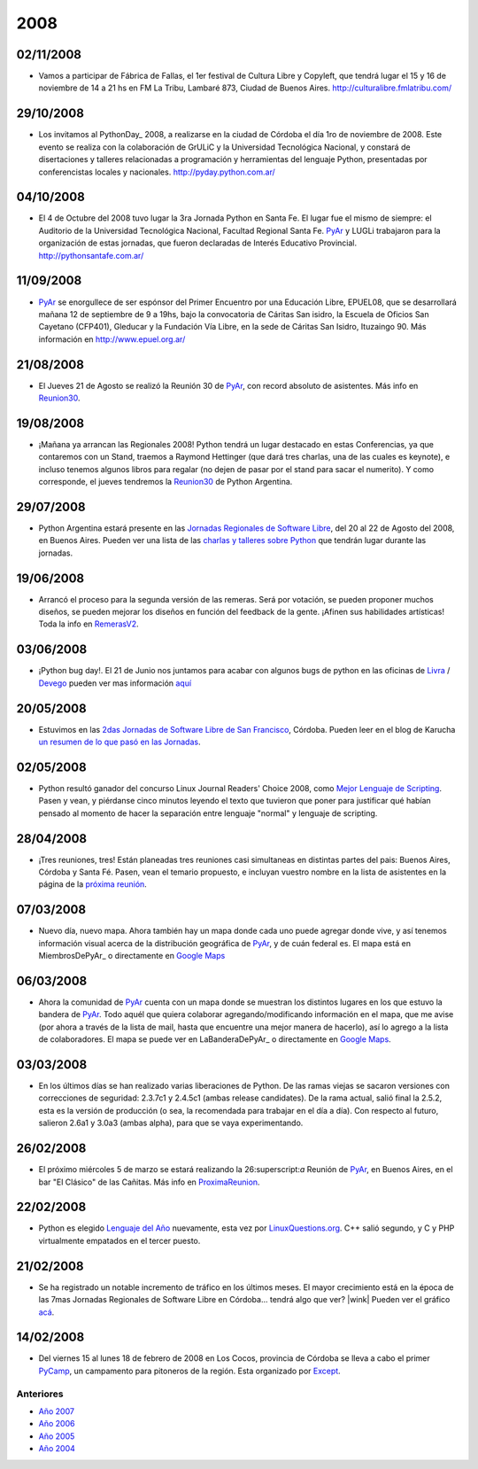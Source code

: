 
2008
====

02/11/2008
::::::::::

* Vamos a participar de Fábrica de Fallas, el 1er festival de Cultura Libre y Copyleft, que tendrá lugar el 15 y 16 de noviembre de 14 a 21 hs en FM La Tribu, Lambaré 873, Ciudad de Buenos Aires. http://culturalibre.fmlatribu.com/

29/10/2008
::::::::::

* Los invitamos al PythonDay_ 2008, a realizarse en la ciudad de Córdoba el día 1ro de noviembre de 2008. Este evento se realiza con la colaboración de GrULiC y la Universidad Tecnológica Nacional, y constará de disertaciones y talleres relacionadas a programación y herramientas del lenguaje Python, presentadas por conferencistas locales y nacionales. http://pyday.python.com.ar/

04/10/2008
::::::::::

* El 4 de Octubre del 2008 tuvo lugar la 3ra Jornada Python en Santa Fe. El lugar fue el mismo de siempre: el Auditorio de la Universidad Tecnológica Nacional, Facultad Regional Santa Fe. PyAr_ y LUGLi trabajaron para la organización de estas jornadas, que fueron declaradas de Interés Educativo Provincial. http://pythonsantafe.com.ar/

11/09/2008
::::::::::

* PyAr_ se enorgullece de ser espónsor del Primer Encuentro por una Educación Libre, EPUEL08, que se desarrollará mañana 12 de septiembre de 9 a 19hs, bajo la convocatoria de Cáritas San isidro, la Escuela de Oficios San Cayetano (CFP401), Gleducar y la Fundación Vía Libre, en la sede de Cáritas San Isidro, Ituzaingo 90. Más información en http://www.epuel.org.ar/

21/08/2008
::::::::::

* El Jueves 21 de Agosto se realizó la Reunión 30 de PyAr_, con record absoluto de asistentes. Más info en Reunion30_.

19/08/2008
::::::::::

* ¡Mañana ya arrancan las Regionales 2008! Python tendrá un lugar destacado en estas Conferencias, ya que contaremos con un Stand, traemos a Raymond Hettinger (que dará tres charlas, una de las cuales es keynote), e incluso tenemos algunos libros para regalar (no dejen de pasar por el stand para sacar el numerito). Y como corresponde, el jueves tendremos la `Reunion30 <http://www.python.com.ar/moin/Eventos/Reuniones/Reunion30>`__ de Python Argentina.

29/07/2008
::::::::::

* Python Argentina estará presente en las `Jornadas Regionales de Software Libre`_, del 20 al 22 de Agosto del 2008, en Buenos Aires. Pueden ver una lista de las `charlas y talleres sobre Python`_ que tendrán lugar durante las jornadas.

19/06/2008
::::::::::

* Arrancó el proceso para la segunda versión de las remeras. Será por votación, se pueden proponer muchos diseños, se pueden mejorar los diseños en función del feedback de la gente. ¡Afinen sus habilidades artísticas! Toda la info en RemerasV2_.

03/06/2008
::::::::::

* ¡Python bug day!. El 21 de Junio nos juntamos para acabar con algunos bugs de python en las oficinas de Livra_ / Devego_ pueden ver mas información `aquí`_

20/05/2008
::::::::::

* Estuvimos en las `2das Jornadas de Software Libre de San Francisco`_, Córdoba. Pueden leer en el blog de Karucha `un resumen de lo que pasó en las Jornadas`_.

02/05/2008
::::::::::

* Python resultó ganador del concurso Linux Journal Readers' Choice 2008, como `Mejor Lenguaje de Scripting`_. Pasen y vean, y piérdanse cinco minutos leyendo el texto que tuvieron que poner para justificar qué habían pensado al momento de hacer la separación entre lenguaje "normal" y lenguaje de scripting.

28/04/2008
::::::::::

* ¡Tres reuniones, tres! Están planeadas tres reuniones casi simultaneas en distintas partes del pais: Buenos Aires, Córdoba y Santa Fé. Pasen, vean el temario propuesto, e incluyan vuestro nombre en la lista de asistentes en la página de la `próxima reunión`_.

07/03/2008
::::::::::

* Nuevo día, nuevo mapa. Ahora también hay un mapa donde cada uno puede agregar donde vive, y así tenemos información visual acerca de la distribución geográfica de PyAr_, y de cuán federal es. El mapa está en MiembrosDePyAr_ o directamente en `Google Maps`_

06/03/2008
::::::::::

* Ahora la comunidad de PyAr_ cuenta con un mapa donde se muestran los distintos lugares en los que estuvo la bandera de PyAr_. Todo aquél que quiera colaborar agregando/modificando información en el mapa, que me avise (por ahora a través de la lista de mail, hasta que encuentre una mejor manera de hacerlo), así lo agrego a la lista de colaboradores. El mapa se puede ver en LaBanderaDePyAr_ o directamente en `Google Maps <http://maps.google.com/maps/ms?ie=UTF8&hl=en&t=h&msa=0&msid=117626973029192648931.000447c3180628d03b6bf&ll=-30.929617,-64.502878&spn=0.03534,0.054932&z=14&source=embed>`__.

03/03/2008
::::::::::

* En los últimos días se han realizado varias liberaciones de Python. De las ramas viejas se sacaron versiones con correcciones de seguridad: 2.3.7c1 y 2.4.5c1 (ambas release candidates). De la rama actual, salió final la 2.5.2, esta es la versión de producción (o sea, la recomendada para trabajar en el día a día). Con respecto al futuro, salieron 2.6a1 y 3.0a3 (ambas alpha), para que se vaya experimentando.

26/02/2008
::::::::::

* El próximo miércoles 5 de marzo se estará realizando la 26:superscript:`a` Reunión de PyAr_, en Buenos Aires, en el bar "El Clásico" de las Cañitas. Más info en ProximaReunion_.

22/02/2008
::::::::::

* Python es elegido `Lenguaje del Año`_ nuevamente, esta vez por `LinuxQuestions.org`_. C++ salió segundo, y C y PHP virtualmente empatados en el tercer puesto.

21/02/2008
::::::::::

* Se ha registrado un notable incremento de tráfico en los últimos meses. El mayor crecimiento está en la época de las 7mas Jornadas Regionales de Software Libre en Córdoba... tendrá algo que ver? |wink| Pueden ver el gráfico `acá`_.

14/02/2008
::::::::::

* Del viernes 15 al lunes 18 de febrero de 2008 en Los Cocos, provincia de Córdoba se lleva a cabo el primer PyCamp_, un campamento para pitoneros de la región. Esta organizado por Except_.

Anteriores
----------

* `Año 2007`_

* `Año 2006`_

* `Año 2005`_

* `Año 2004`_

.. ############################################################################

.. _Reunion30: Eventos/Reuniones/Reunion30

.. _Jornadas Regionales de Software Libre: http://jornadas.cafelug.org.ar/8/

.. _charlas y talleres sobre Python: Eventos/Conferencias/8JRSL

.. _Livra: http://geeks.livra.com

.. _Devego: http://www.devego.com

.. _aquí: http://www.python.com.ar/moin/Eventos/PythonBugDay

.. _2das Jornadas de Software Libre de San Francisco: http://www.jornadas08.com.ar/

.. _un resumen de lo que pasó en las Jornadas: http://www.karuchin.com.ar/

.. _Mejor Lenguaje de Scripting: http://www.linuxjournal.com/article/10065

.. _próxima reunión: http://www.python.com.ar/moin/Eventos/Reuniones/ProximaReunion

.. _Google Maps: http://maps.google.com/maps/ms?hl=en&ptab=2&ie=UTF8&t=h&msa=0&msid=117626973029192648931.000447d968ea4d494125a&ll=-32.7688,-61.435547&spn=8.86327,14.0625&z=6&source=embed

.. _ProximaReunion: Eventos/Reuniones/ProximaReunion

.. _Lenguaje del Año: http://www.linuxquestions.org/questions/2007-linuxquestions.org-members-choice-awards-79/programming-language-of-the-year-610237/

.. _LinuxQuestions.org: http://www.linuxquestions.org/

.. _acá: http://dir.gmane.org/gmane.org.user-groups.python.argentina

.. _PyCamp: http://except.com.ar/cgi-bin/pycamp/

.. _Except: http://except.com.ar/







.. role:: superscript
   :class: superscript

.. _pyar: /pages/pyar
.. _remerasv2: /pages/remerasv2

.. _Año 2004: /pages/Noticias/2004
.. _Año 2005: /pages/Noticias/2005
.. _Año 2006: /pages/Noticias/2006
.. _Año 2007: /pages/Noticias/2007

